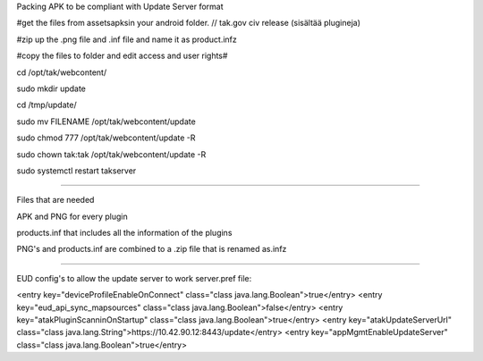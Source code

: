 Packing APK to be compliant with Update Server format 

#get the files from assets\apks\ in your android folder.  // tak.gov civ release (sisältää plugineja)

#zip up the .png file and .inf file and name it as product.infz 

#copy the files to folder and edit access and user rights# 

cd /opt/tak/webcontent/

sudo mkdir update

cd /tmp/update/

sudo mv FILENAME /opt/tak/webcontent/update 

sudo chmod 777 /opt/tak/webcontent/update -R 

sudo chown tak:tak /opt/tak/webcontent/update -R 

sudo systemctl restart takserver



---------------------------------------------------------

Files that are needed

APK and PNG for every plugin

products.inf that includes all the information of the plugins

PNG's and products.inf are combined to a .zip file that is renamed as.infz


---------------------------------------------------------

EUD config's to allow the update server to work server.pref file:

<entry key="deviceProfileEnableOnConnect" class="class java.lang.Boolean">true</entry> 
<entry key="eud_api_sync_mapsources" class="class java.lang.Boolean">false</entry> 
<entry key="atakPluginScanninOnStartup" class="class java.lang.Boolean">true</entry> 
<entry key="atakUpdateServerUrl" class="class java.lang.String">https://10.42.90.12:8443/update</entry>	
<entry key="appMgmtEnableUpdateServer" class="class java.lang.Boolean">true</entry> 